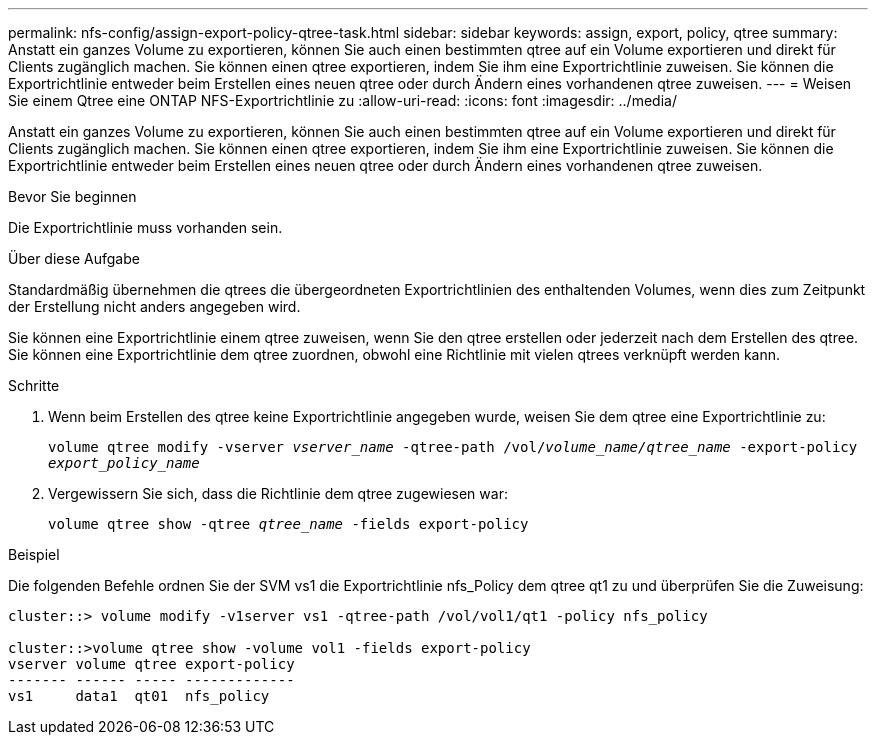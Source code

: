 ---
permalink: nfs-config/assign-export-policy-qtree-task.html 
sidebar: sidebar 
keywords: assign, export, policy, qtree 
summary: Anstatt ein ganzes Volume zu exportieren, können Sie auch einen bestimmten qtree auf ein Volume exportieren und direkt für Clients zugänglich machen. Sie können einen qtree exportieren, indem Sie ihm eine Exportrichtlinie zuweisen. Sie können die Exportrichtlinie entweder beim Erstellen eines neuen qtree oder durch Ändern eines vorhandenen qtree zuweisen. 
---
= Weisen Sie einem Qtree eine ONTAP NFS-Exportrichtlinie zu
:allow-uri-read: 
:icons: font
:imagesdir: ../media/


[role="lead"]
Anstatt ein ganzes Volume zu exportieren, können Sie auch einen bestimmten qtree auf ein Volume exportieren und direkt für Clients zugänglich machen. Sie können einen qtree exportieren, indem Sie ihm eine Exportrichtlinie zuweisen. Sie können die Exportrichtlinie entweder beim Erstellen eines neuen qtree oder durch Ändern eines vorhandenen qtree zuweisen.

.Bevor Sie beginnen
Die Exportrichtlinie muss vorhanden sein.

.Über diese Aufgabe
Standardmäßig übernehmen die qtrees die übergeordneten Exportrichtlinien des enthaltenden Volumes, wenn dies zum Zeitpunkt der Erstellung nicht anders angegeben wird.

Sie können eine Exportrichtlinie einem qtree zuweisen, wenn Sie den qtree erstellen oder jederzeit nach dem Erstellen des qtree. Sie können eine Exportrichtlinie dem qtree zuordnen, obwohl eine Richtlinie mit vielen qtrees verknüpft werden kann.

.Schritte
. Wenn beim Erstellen des qtree keine Exportrichtlinie angegeben wurde, weisen Sie dem qtree eine Exportrichtlinie zu:
+
`volume qtree modify -vserver _vserver_name_ -qtree-path /vol/_volume_name/qtree_name_ -export-policy _export_policy_name_`

. Vergewissern Sie sich, dass die Richtlinie dem qtree zugewiesen war:
+
`volume qtree show -qtree _qtree_name_ -fields export-policy`



.Beispiel
Die folgenden Befehle ordnen Sie der SVM vs1 die Exportrichtlinie nfs_Policy dem qtree qt1 zu und überprüfen Sie die Zuweisung:

[listing]
----
cluster::> volume modify -v1server vs1 -qtree-path /vol/vol1/qt1 -policy nfs_policy

cluster::>volume qtree show -volume vol1 -fields export-policy
vserver volume qtree export-policy
------- ------ ----- -------------
vs1     data1  qt01  nfs_policy
----
